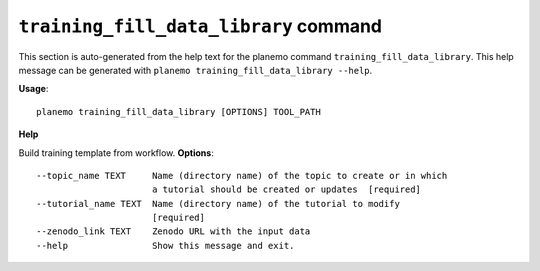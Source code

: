 
``training_fill_data_library`` command
========================================

This section is auto-generated from the help text for the planemo command
``training_fill_data_library``. This help message can be generated with ``planemo training_fill_data_library
--help``.

**Usage**::

    planemo training_fill_data_library [OPTIONS] TOOL_PATH

**Help**

Build training template from workflow.
**Options**::


      --topic_name TEXT     Name (directory name) of the topic to create or in which
                            a tutorial should be created or updates  [required]
      --tutorial_name TEXT  Name (directory name) of the tutorial to modify
                            [required]
      --zenodo_link TEXT    Zenodo URL with the input data
      --help                Show this message and exit.
    
